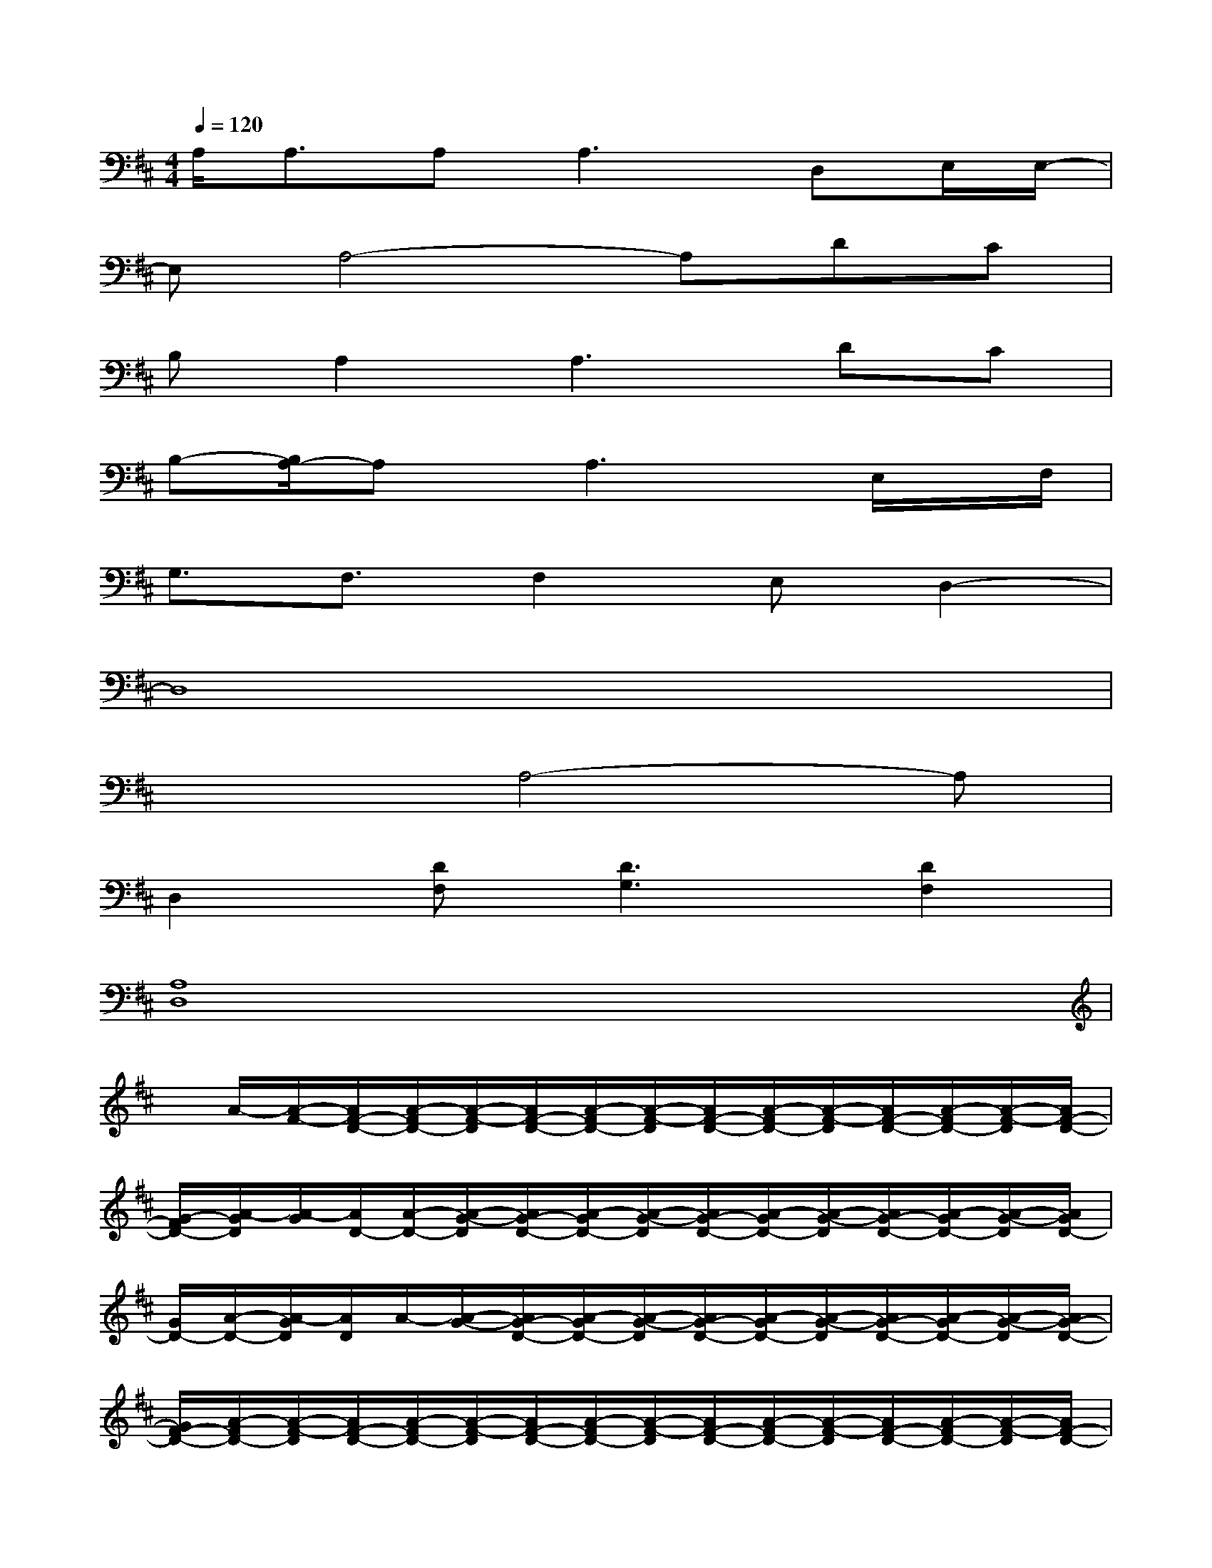 X:1
T:
M:4/4
L:1/8
Q:1/4=120
K:D%2sharps
V:1
A,/2A,3/2A,2<A,2D,E,/2E,/2-|
E,A,4-A,DC|
B,A,2A,3DC|
B,-[B,/2A,/2-]A,x/2A,3x/2E,/2x/2F,/2|
G,3/2F,3/2F,2E,D,2-|
D,8|
x3A,4-A,|
D,2[DF,][D3G,3][D2F,2]|
[A,8D,8]|
x/2A/2-[A/2-F/2-][A/2F/2-D/2-][A/2-F/2D/2-][A/2-F/2-D/2][A/2F/2-D/2-][A/2-F/2D/2-][A/2-F/2-D/2][A/2F/2-D/2-][A/2-F/2D/2-][A/2-F/2-D/2][A/2F/2-D/2-][A/2-F/2D/2-][A/2-F/2-D/2][A/2F/2-D/2-]|
[G/2-F/2D/2-][A/2-G/2D/2][A/2-G/2][A/2D/2-][A/2-D/2-][A/2-G/2-D/2][A/2G/2-D/2-][A/2-G/2D/2-][A/2-G/2-D/2][A/2G/2-D/2-][A/2-G/2D/2-][A/2-G/2-D/2][A/2G/2-D/2-][A/2-G/2D/2-][A/2-G/2-D/2][A/2G/2D/2-]|
[G/2D/2-][A/2-D/2-][A/2-G/2D/2][A/2D/2]A/2-[A/2-G/2-][A/2G/2-D/2-][A/2-G/2D/2-][A/2-G/2-D/2][A/2G/2-D/2-][A/2-G/2D/2-][A/2-G/2-D/2][A/2G/2-D/2-][A/2-G/2D/2-][A/2-G/2-D/2][A/2G/2-D/2-]|
[G/2F/2-D/2-][A/2-F/2D/2-][A/2-F/2-D/2][A/2F/2-D/2-][A/2-F/2D/2-][A/2-F/2-D/2][A/2F/2-D/2-][A/2-F/2D/2-][A/2-F/2-D/2][A/2F/2-D/2-][A/2-F/2D/2-][A/2-F/2-D/2][A/2F/2-D/2-][A/2-F/2D/2-][A/2-F/2-D/2][A/2F/2-D/2-]|
[F/2D/2-][A/2-D/2][A/2-F/2-][A/2F/2-D/2-][A/2-F/2D/2-][A/2-F/2-D/2][A/2F/2-D/2-][A/2-F/2D/2-][A/2-F/2-D/2][A/2F/2-D/2-][A/2-F/2D/2-][A/2-F/2-D/2][A/2F/2-D/2-][A/2-F/2D/2-][A/2-F/2-D/2][A/2F/2-D/2-]|
[F/2D/2-][A/2-D/2][A/2-G/2-][A/2G/2-D/2-][A/2-G/2D/2-][A/2-G/2-D/2][A/2G/2-D/2-][A/2-G/2D/2-][A/2F/2-D/2][A/2F/2]F/2D/2-[A/2-D/2-][A/2-F/2-D/2][A/2F/2-D/2-][A/2-F/2D/2]|
[A/2D/2]A/2-[A/2G/2-][G/2-D/2-][A/2G/2D/2-][G/2-D/2][G/2-D/2-][G/2E/2-D/2][E/2-D/2][E/2A,/2-][E/2-A,/2-][E/2-D/2-A,/2][E/2D/2-A,/2-][E/2-D/2A,/2-][E/2D/2-A,/2][E/2D/2-]